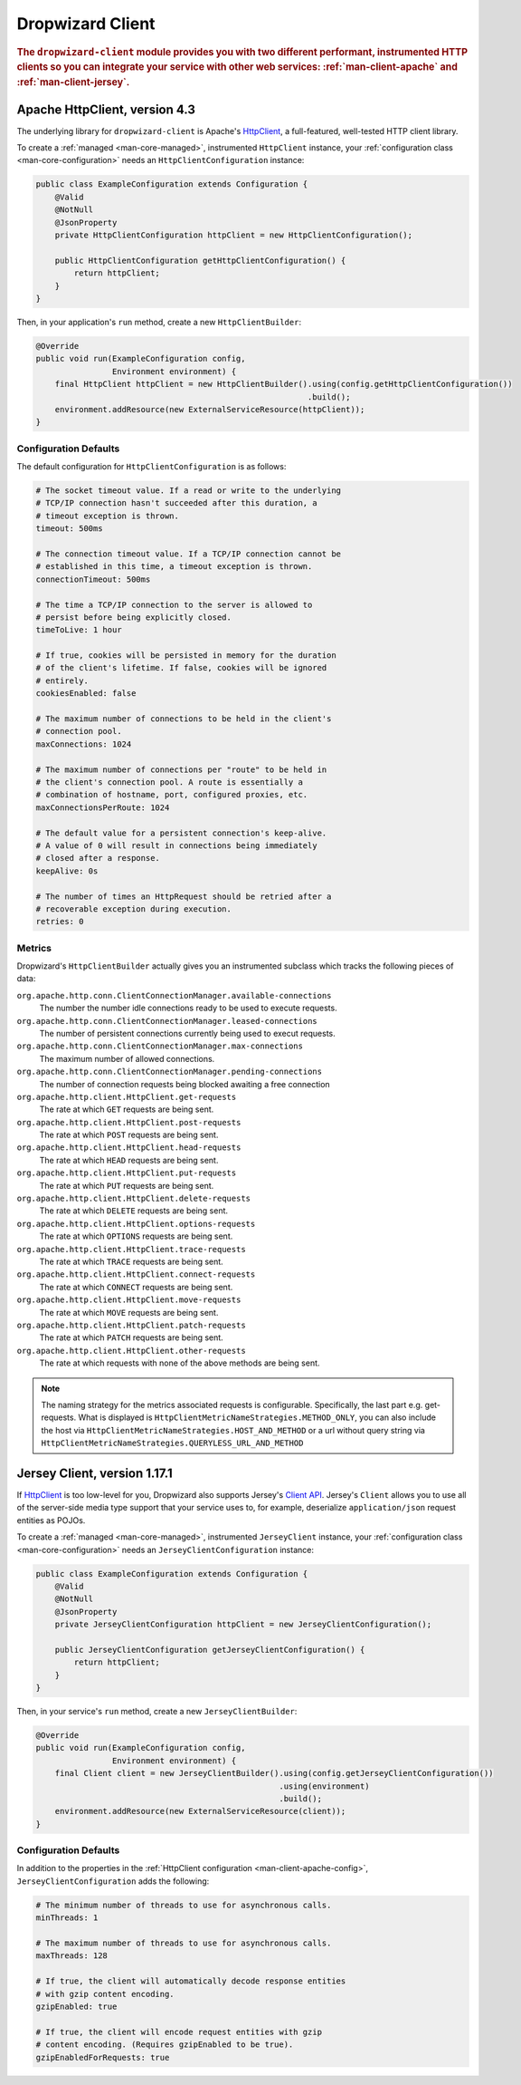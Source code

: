 .. _man-client:

#################
Dropwizard Client
#################

.. highlight:: text

.. rubric:: The ``dropwizard-client`` module provides you with two different performant,
            instrumented HTTP clients so you can integrate your service with other web
            services: :ref:`man-client-apache` and :ref:`man-client-jersey`.

.. _man-client-apache:

Apache HttpClient, version 4.3
===============================

The underlying library for ``dropwizard-client`` is  Apache's HttpClient_, a full-featured,
well-tested HTTP client library.

.. _HttpClient: http://hc.apache.org/httpcomponents-core-4.3.x/index.html

To create a :ref:`managed <man-core-managed>`, instrumented ``HttpClient`` instance, your
:ref:`configuration class <man-core-configuration>` needs an ``HttpClientConfiguration`` instance:

.. code-block:: java

    public class ExampleConfiguration extends Configuration {
        @Valid
        @NotNull
        @JsonProperty
        private HttpClientConfiguration httpClient = new HttpClientConfiguration();

        public HttpClientConfiguration getHttpClientConfiguration() {
            return httpClient;
        }
    }

Then, in your application's ``run`` method, create a new ``HttpClientBuilder``:

.. code-block:: java

    @Override
    public void run(ExampleConfiguration config,
                    Environment environment) {
        final HttpClient httpClient = new HttpClientBuilder().using(config.getHttpClientConfiguration())
                                                             .build();
        environment.addResource(new ExternalServiceResource(httpClient));
    }

.. _man-client-apache-config:

Configuration Defaults
----------------------

The default configuration for ``HttpClientConfiguration`` is as follows:

.. code-block:: yaml

    # The socket timeout value. If a read or write to the underlying
    # TCP/IP connection hasn't succeeded after this duration, a
    # timeout exception is thrown.
    timeout: 500ms

    # The connection timeout value. If a TCP/IP connection cannot be
    # established in this time, a timeout exception is thrown.
    connectionTimeout: 500ms

    # The time a TCP/IP connection to the server is allowed to
    # persist before being explicitly closed.
    timeToLive: 1 hour

    # If true, cookies will be persisted in memory for the duration
    # of the client's lifetime. If false, cookies will be ignored
    # entirely.
    cookiesEnabled: false

    # The maximum number of connections to be held in the client's
    # connection pool.
    maxConnections: 1024

    # The maximum number of connections per "route" to be held in
    # the client's connection pool. A route is essentially a
    # combination of hostname, port, configured proxies, etc.
    maxConnectionsPerRoute: 1024

    # The default value for a persistent connection's keep-alive.
    # A value of 0 will result in connections being immediately
    # closed after a response.
    keepAlive: 0s

    # The number of times an HttpRequest should be retried after a
    # recoverable exception during execution.
    retries: 0

.. _man-client-apache-metrics:

Metrics
-------

Dropwizard's ``HttpClientBuilder`` actually gives you an instrumented subclass which tracks the
following pieces of data:

``org.apache.http.conn.ClientConnectionManager.available-connections``
    The number the number idle connections ready to be used to execute requests.

``org.apache.http.conn.ClientConnectionManager.leased-connections``
    The number of persistent connections currently being used to execut requests.

``org.apache.http.conn.ClientConnectionManager.max-connections``
    The maximum number of allowed connections.

``org.apache.http.conn.ClientConnectionManager.pending-connections``
    The number of connection requests being blocked awaiting a free connection

``org.apache.http.client.HttpClient.get-requests``
    The rate at which ``GET`` requests are being sent.

``org.apache.http.client.HttpClient.post-requests``
    The rate at which ``POST`` requests are being sent.

``org.apache.http.client.HttpClient.head-requests``
    The rate at which ``HEAD`` requests are being sent.

``org.apache.http.client.HttpClient.put-requests``
    The rate at which ``PUT`` requests are being sent.

``org.apache.http.client.HttpClient.delete-requests``
    The rate at which ``DELETE`` requests are being sent.

``org.apache.http.client.HttpClient.options-requests``
    The rate at which ``OPTIONS`` requests are being sent.

``org.apache.http.client.HttpClient.trace-requests``
    The rate at which ``TRACE`` requests are being sent.

``org.apache.http.client.HttpClient.connect-requests``
    The rate at which ``CONNECT`` requests are being sent.

``org.apache.http.client.HttpClient.move-requests``
    The rate at which ``MOVE`` requests are being sent.

``org.apache.http.client.HttpClient.patch-requests``
    The rate at which ``PATCH`` requests are being sent.

``org.apache.http.client.HttpClient.other-requests``
    The rate at which requests with none of the above methods are being sent.

.. note::

    The naming strategy for the metrics associated requests is configurable.
    Specifically, the last part e.g. get-requests.
    What is displayed is ``HttpClientMetricNameStrategies.METHOD_ONLY``, you can
    also include the host via ``HttpClientMetricNameStrategies.HOST_AND_METHOD``
    or a url without query string via ``HttpClientMetricNameStrategies.QUERYLESS_URL_AND_METHOD``


.. _man-client-jersey:

Jersey Client, version 1.17.1
=============================

If HttpClient_ is too low-level for you, Dropwizard also supports Jersey's `Client API`_.
Jersey's ``Client`` allows you to use all of the server-side media type support that your service
uses to, for example, deserialize ``application/json`` request entities as POJOs.

.. _Client API: https://jersey.java.net/documentation/1.17/client-api.html

To create a :ref:`managed <man-core-managed>`, instrumented ``JerseyClient`` instance, your
:ref:`configuration class <man-core-configuration>` needs an ``JerseyClientConfiguration`` instance:

.. code-block:: java

    public class ExampleConfiguration extends Configuration {
        @Valid
        @NotNull
        @JsonProperty
        private JerseyClientConfiguration httpClient = new JerseyClientConfiguration();

        public JerseyClientConfiguration getJerseyClientConfiguration() {
            return httpClient;
        }
    }

Then, in your service's ``run`` method, create a new ``JerseyClientBuilder``:

.. code-block:: java

    @Override
    public void run(ExampleConfiguration config,
                    Environment environment) {
        final Client client = new JerseyClientBuilder().using(config.getJerseyClientConfiguration())
                                                       .using(environment)
                                                       .build();
        environment.addResource(new ExternalServiceResource(client));
    }

.. _man-client-jersey-config:

Configuration Defaults
----------------------

In addition to the properties in the :ref:`HttpClient configuration <man-client-apache-config>`,
``JerseyClientConfiguration`` adds the following:

.. code-block:: yaml

    # The minimum number of threads to use for asynchronous calls.
    minThreads: 1

    # The maximum number of threads to use for asynchronous calls.
    maxThreads: 128

    # If true, the client will automatically decode response entities
    # with gzip content encoding.
    gzipEnabled: true

    # If true, the client will encode request entities with gzip
    # content encoding. (Requires gzipEnabled to be true).
    gzipEnabledForRequests: true
